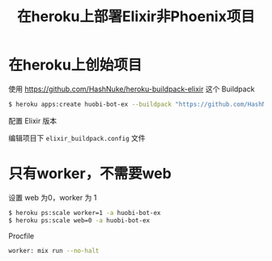 #+EMAIL:  ldshuang@gmail.com
#+OPTIONS: html-style:nil
#+TITLE: 在heroku上部署Elixir非Phoenix项目

* 在heroku上创始项目


使用 https://github.com/HashNuke/heroku-buildpack-elixir 这个 Buildpack

#+BEGIN_SRC bash
$ heroku apps:create huobi-bot-ex --buildpack "https://github.com/HashNuke/heroku-buildpack-elixir.git"
#+END_SRC

配置 Elixir 版本

编辑项目下 ~elixir_buildpack.config~ 文件

[[https://ws3.sinaimg.cn/large/006tKfTcgy1fqeual4sm5j30h807s3z6.jpg]]

* 只有worker，不需要web

设置 web 为0，worker 为 1

#+BEGIN_SRC bash
$ heroku ps:scale worker=1 -a huobi-bot-ex
$ heroku ps:scale web=0 -a huobi-bot-ex
#+END_SRC


Procfile 

#+BEGIN_SRC bash
worker: mix run --no-halt 
#+END_SRC

